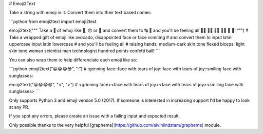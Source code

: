 # Emoji2Text

Take a string with emoji in it. Convert them into their text based names.

```python
from emoji2text import emoji2text

emoji2text("""
Take a 🎁 of emoji like 🥑, 😞 or 🤮
and convert them to 🔠 🔡
and you'll be feeling all
🙌🏾 💪🏻 👩‍🔬 👨‍💻 💯 🎊!
""")
# Take a wrapped gift of emoji like avocado, disappointed face or face vomiting
# and convert them to input latin uppercase input latin lowercase
# and you'll be feeling all
# raising hands: medium-dark skin tone flexed biceps: light skin tone woman scientist man technologist hundred points confetti ball!
```

You can also wrap them to help differenciate each emoji like so:

```python
emoji2text("😀😂😂😎", ":")
# :grinning face::face with tears of joy::face with tears of joy::smiling face with sunglasses:

emoji2text("😀😂😂😎", "<", ">")
# <grinning face><face with tears of joy><face with tears of joy><smiling face with sunglasses>
```

Only supports Python 3 and emoji version 5.0 (2017).
If someone is interested in increasing support I'd be happy to look at any PR.

If you spot any errors, please create an issue with a failing input and expected result.

Only possible thanks to the very helpful [grapheme](https://github.com/alvinlindstam/grapheme) module.


